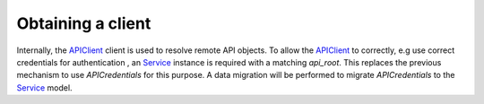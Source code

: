 ==================
Obtaining a client
==================

Internally, the `APIClient`_ client is used to resolve remote API objects. To
allow the `APIClient`_ to correctly, e.g use correct credentials for authentication
, an `Service`_ instance is required with a matching `api_root`. This replaces
the previous mechanism to use `APICredentials` for this purpose. A data migration
will be performed to migrate `APICredentials` to the `Service`_ model.


.. _APIClient: https://ape-pie.readthedocs.io/en/stable/reference.html#apiclient-class
.. _Service: https://zgw-consumers.readthedocs.io/en/latest/models.html#zgw_consumers.models.Service
